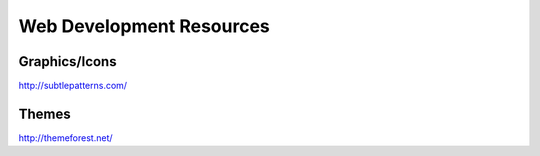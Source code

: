 =========================
Web Development Resources
=========================


Graphics/Icons
==============================
http://subtlepatterns.com/

Themes
==============================
http://themeforest.net/

